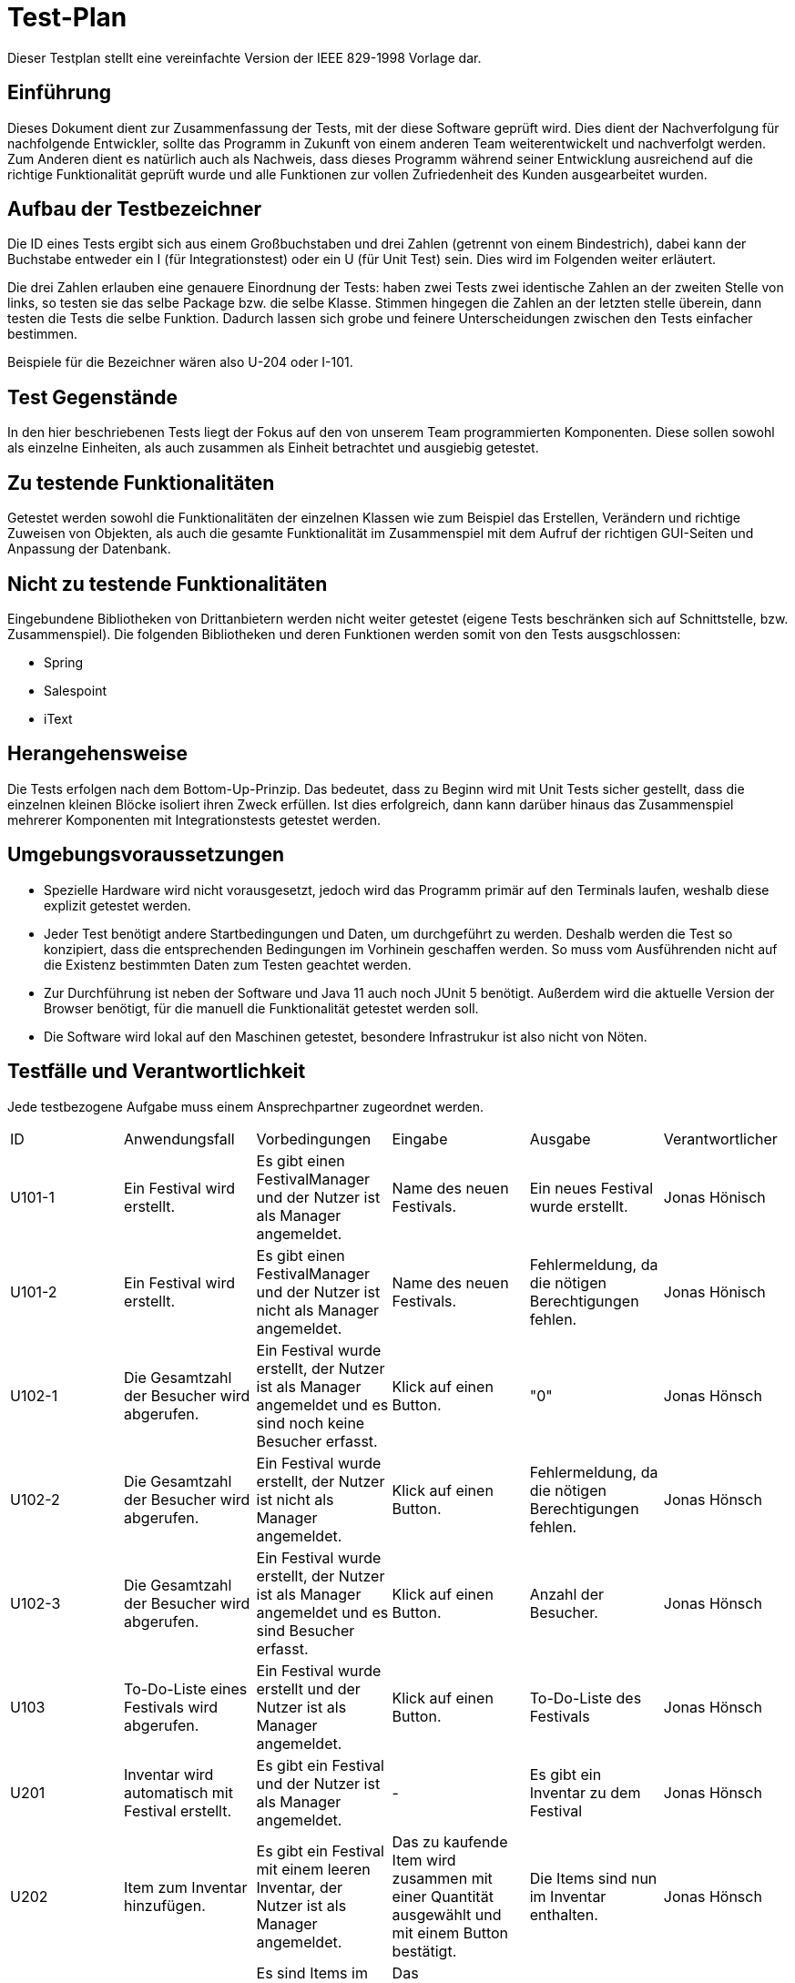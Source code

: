 = Test-Plan

Dieser Testplan stellt eine vereinfachte Version der IEEE 829-1998 Vorlage dar.

== Einführung
Dieses Dokument dient zur Zusammenfassung der Tests, mit der diese Software geprüft wird. Dies dient der Nachverfolgung für nachfolgende Entwickler, sollte das Programm in Zukunft von einem anderen Team weiterentwickelt und nachverfolgt werden.
Zum Anderen dient es natürlich auch als Nachweis, dass dieses Programm während seiner Entwicklung ausreichend auf die  richtige Funktionalität geprüft wurde und alle Funktionen zur vollen Zufriedenheit des Kunden ausgearbeitet wurden. 

== Aufbau der Testbezeichner

Die ID eines Tests ergibt sich aus einem Großbuchstaben und drei Zahlen (getrennt von einem Bindestrich), dabei kann der Buchstabe entweder ein I (für Integrationstest) oder ein U (für Unit Test) sein. Dies wird im Folgenden weiter erläutert.

Die drei Zahlen erlauben eine genauere Einordnung der Tests: haben zwei Tests zwei identische Zahlen an der zweiten Stelle von links, so testen sie das selbe Package bzw. die selbe Klasse. Stimmen hingegen die Zahlen an der letzten stelle überein, dann testen die Tests die selbe Funktion. Dadurch lassen sich grobe und feinere Unterscheidungen zwischen den Tests einfacher bestimmen.

Beispiele für die Bezeichner wären also U-204 oder I-101.

== Test Gegenstände

In den hier beschriebenen Tests liegt der Fokus auf den von unserem Team programmierten Komponenten. Diese sollen sowohl als einzelne Einheiten, als auch zusammen als Einheit betrachtet und ausgiebig getestet.

== Zu testende Funktionalitäten

Getestet werden sowohl die Funktionalitäten der einzelnen Klassen wie zum Beispiel das Erstellen, Verändern und richtige Zuweisen von Objekten, als auch die gesamte Funktionalität im Zusammenspiel mit dem Aufruf der richtigen GUI-Seiten und Anpassung der Datenbank.

== Nicht zu testende Funktionalitäten
Eingebundene Bibliotheken von Drittanbietern werden nicht weiter getestet (eigene Tests beschränken sich auf Schnittstelle, bzw. Zusammenspiel). 
Die folgenden Bibliotheken und deren Funktionen werden somit von den Tests ausgschlossen:

* Spring
* Salespoint
* iText

== Herangehensweise

Die Tests erfolgen nach dem Bottom-Up-Prinzip. Das bedeutet, dass zu Beginn wird mit Unit Tests sicher gestellt, dass die einzelnen kleinen Blöcke isoliert ihren Zweck erfüllen. Ist dies erfolgreich, dann kann darüber hinaus das Zusammenspiel mehrerer Komponenten mit Integrationstests getestet werden. 

== Umgebungsvoraussetzungen
* Spezielle Hardware wird nicht vorausgesetzt, jedoch wird das Programm primär auf den Terminals laufen, weshalb diese explizit getestet werden.
* Jeder Test benötigt andere Startbedingungen und Daten, um durchgeführt zu werden. Deshalb werden die Test so konzipiert, dass die entsprechenden Bedingungen im Vorhinein geschaffen werden. So muss vom Ausführenden nicht auf die Existenz bestimmten Daten zum Testen geachtet werden.
* Zur Durchführung ist neben der Software und Java 11 auch noch JUnit 5 benötigt. Außerdem wird die aktuelle Version der Browser benötigt, für die manuell die Funktionalität getestet werden soll. 
* Die Software wird lokal auf den Maschinen getestet, besondere Infrastrukur ist also nicht von Nöten. 

== Testfälle und Verantwortlichkeit
Jede testbezogene Aufgabe muss einem Ansprechpartner zugeordnet werden.

// See http://asciidoctor.org/docs/user-manual/#tables
[options="headers"]
|===
|ID |Anwendungsfall |Vorbedingungen |Eingabe |Ausgabe |Verantwortlicher
|U101-1  |Ein Festival wird erstellt.             |Es gibt einen FestivalManager und der Nutzer ist als Manager angemeldet.              |Name des neuen Festivals.      |Ein neues Festival wurde erstellt.      |Jonas Hönisch
|U101-2 |Ein Festival wird erstellt.             |Es gibt einen FestivalManager und der Nutzer ist nicht als Manager angemeldet.              |Name des neuen Festivals.      |Fehlermeldung, da die nötigen Berechtigungen fehlen.     |Jonas Hönisch
|U102-1 |Die Gesamtzahl der Besucher wird abgerufen. |Ein Festival wurde erstellt, der Nutzer ist als Manager angemeldet und es sind noch keine Besucher erfasst. |Klick auf einen Button. |"0" |Jonas Hönsch
|U102-2 |Die Gesamtzahl der Besucher wird abgerufen. |Ein Festival wurde erstellt, der Nutzer ist nicht als Manager angemeldet. |Klick auf einen Button. |Fehlermeldung, da die nötigen Berechtigungen fehlen. |Jonas Hönsch
|U102-3 |Die Gesamtzahl der Besucher wird abgerufen. |Ein Festival wurde erstellt, der Nutzer ist als Manager angemeldet und es sind Besucher erfasst. |Klick auf einen Button. |Anzahl der Besucher. |Jonas Hönsch
|U103 |To-Do-Liste eines Festivals wird abgerufen. |Ein Festival wurde erstellt und der Nutzer ist als Manager angemeldet. |Klick auf einen Button. |To-Do-Liste des Festivals |Jonas Hönsch

|U201 |Inventar wird automatisch mit Festival erstellt. |Es gibt ein Festival und der Nutzer ist als Manager angemeldet. |- |Es gibt ein Inventar zu dem Festival |Jonas Hönsch
|U202|Item zum Inventar hinzufügen. |Es gibt ein Festival mit einem leeren Inventar, der Nutzer ist als Manager angemeldet.  |Das zu kaufende Item wird zusammen mit einer Quantität ausgewählt und mit einem Button bestätigt.|Die Items sind nun im Inventar enthalten. |Jonas Hönsch
|U203-1 |Items werden aus dem Lager herausgenommen. |Es sind Items im Lager vorhanden und der Nutzer ist entweder als Manager oder als CateringPersonal angemeldet. |Das entsprechende Item wird mit einer entsprechenden Quantität ausgewählt und verkauft. |Im Inventar sind nun um diese Quantität weniger Items enthalten. |Jonas Hönsch
|U203-2 |Items werden aus dem Lager herausgenommen. |Es sind Items im Lager vorhanden und der Nutzer ist entweder als Manager oder als CateringPersonal angemeldet. |Das entsprechende Item wird mit einer entsprechenden Quantität ausgewählt, welche aber größer ist als der Lagerbestand und verkauft. |Fehlermeldung, da nicht genug Items im Inventar sind. |Jonas Hönsch
|U204-1 |Lagerübersicht wird angefordert. |Es sind Items im Lager vorhanden und der Nutzer ist entweder als Manager angemeldet. |Über einen entsprechenden Button wird eine Lagerübersicht angefordert. |Die gelagerter Items werden aufgelistet. |Jonas Hönsch
|U204-2 |Lagerübersicht wird angefordert. |Es sind keine Items im Lager vorhanden und der Nutzer ist entweder als Manager angemeldet. |Über einen entsprechenden Button wird eine Lagerübersicht angefordert. |Es wird eine leere Liste angezeigt. |Jonas Hönsch

|I205 |Mitteilung bei kritischem Lagerbestand. |Es sind Items über die minimale Menge hinaus im Inventar gelagert. |Es werden so viele eines Items aus dem Lager genommen, dass die kritische Grenze überschritten wird. |Der Manager bekommt eine Mitteilung. |Jonas Hönsch

|U301 |EconomicManager wird beim Erstellen eines Festivals miterstellt. |Es gibt ein Festival und der Nutzer ist als Manager angemeldet. |- |Es gibt einen EconomicManager |Tobias Neubauer
|U302 |Kostenpunkt wird hinzugefügt. |Es gibt einen EconomicManager. |Ein Kostenpunkt wird erstellt. |Der Kostenpunkt ist in der Übersicht enthalten. |Tobias Neubauer
|U302 |Kostenpunkt wird hinzugefügt. |Es gibt einen EconomicManager. |Ein leerer Kostenpunkt wird erstellt. |Fehlermeldung, da die Einträge immer einen Betrag und einen Namen haben müssen. |Tobias Neubauer
|U303-1 |EconomicData wird abgerufen. |Es gibt einen EconomicManager mit Einträgen und der Nutzer ist als Manager angemeldet. |Die Übersicht wird über einen Button aufgerufen. |Die registrierten Kostenpunkte werden in einer Tabelle zusammengefasst. |Tobias Neubauer
|U303-2 |EconomicData wird abgerufen. |Es gibt einen EconomicManager ohne Einträge und der Nutzer ist als Manager angemeldet. |Die Übersicht wird über einen Button aufgerufen. |Es wird eine leere Liste angezeigt. |Tobias Neubauer
|U303-3 |EconomicData wird abgerufen. |Es gibt einen EconomicManager und der Nutzer ist nicht als Manager angemeldet. |Die Übersicht wird über einen Button aufgerufen. |Fehlermeldung, da die nötigen Berechtigungen fehlen. |Tobias Neubauer

|U401-1 |Contract wird erstellt. |Es gibt ein Festival und der Nutzer ist als Manager angemeldet. |Erstellungsformular für einen neuen Contract wird ausgefüllt. |Ein neuer Contract wurde erstellt. |Igor Macevic
|U401-2 |Contract wird erstellt. |Es gibt ein Festival und der Nutzer ist nicht als Manager angemeldet. |Erstellungsformular für einen neuen Contract wird ausgefüllt. |Fehlermeldung, da die nötigen Berechtigungen fehlen.|Igor Macevic
|U402-1 |Contract-Übersicht wird abgerufen. |Es wurden Contracts erstellt. |Die Aufforderung wird mit einem Klick auf eine Button bestätigt. |Die Contracts werden alle aufgelistet. |Igor Macevic
|U402-2 |Contract-Übersicht wird abgerufen. |Es wurden keine Contracts erstellt. |Die Aufforderung wird mit einem Klick auf eine Button bestätigt. |Es wird eine leere Liste angezeigt. |Igor Macevic
|U403 |Gesamtkosten eines Contracts werden berechnet. |Es wurde ein Contract angelegt. |Die Aufforderung wird mit einem Klick auf eine Button bestätigt. |Der Zahlenwert wird angezeigt. |Igor Macevic

|U501-1 |Tickets werden erstellt. |Es gibt ein Festial, welches Tickets verkauft und der Nutzer ist als TicketSalesman angemeldet. |Das Auswahlformular für Tickets wird ausgefüllt. |Das Ticket wurde erstellt und ist nun als verwendetes Ticket abgelegt. |Tobias Neubauer
|U501-2 |Tickets werden erstellt. |Es gibt ein Festial, welches Tickets verkauft und der Nutzer ist nicht als TicketSalesman angemeldet. |Das Auswahlformular für Tickets wird ausgefüllt. |Fehlermeldung, da die nötigen Berechtigungen fehlen. |Tobias Neubauer
|U501-3 |Tickets werden erstellt. |Es gibt ein Festial, welches keine Tickets mehr verkauft. |Das Auswahlformular für Tickets wird ausgefüllt. |Fehlermeldung, es wird auf die Abendkasse verwiesen. |Tobias Neubauer
|U501-4 |Tickets werden erstellt. |Es gibt ein Festial, wessen Karten ausverkauft sind. |Das Auswahlformular für Tickets wird ausgefüllt. |Fehlermeldung, es gibt keine Karten mehr. |Tobias Neubauer
|U502 |Ticket finden. |Das Ticket wurde erstellt. |Ticketnummer. |Das richige Ticket wird ausgegeben. |Tobias Neubauer


|===